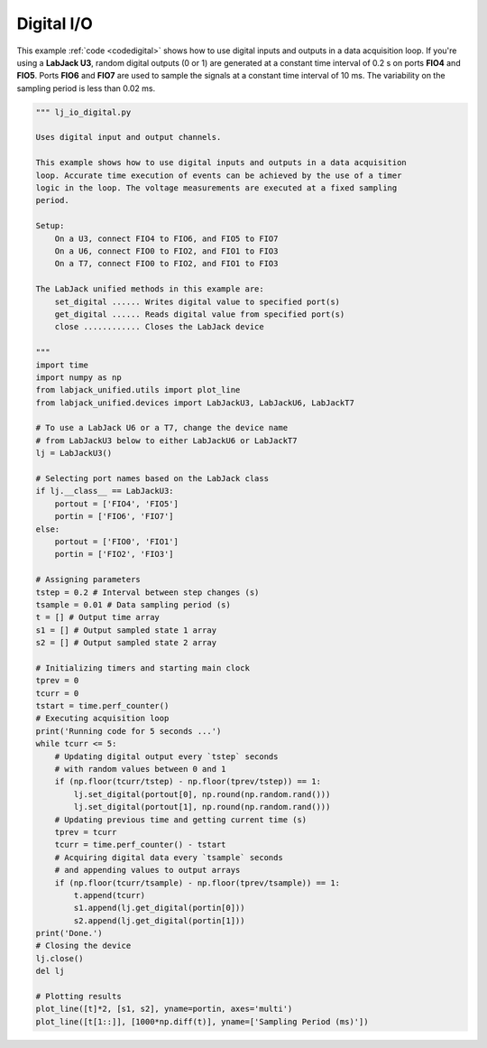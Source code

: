 Digital I/O
===========

This example :ref:`code <codedigital>` shows how to use digital inputs and outputs in a data
acquisition loop. If you're using a **LabJack U3**, random digital outputs (0 or 1)
are generated at a constant time interval of 0.2 s on ports **FIO4** and **FIO5**.
Ports **FIO6** and **FIO7** are used to sample the signals at a constant time interval
of 10 ms. The variability on the sampling period is less than 0.02 ms.


.. image:: ../../images/lj_io_digital_fig_1.png
.. image:: ../../images/lj_io_digital_fig_2.png

.. _codedigital:

.. code-block:: python

    """ lj_io_digital.py 

    Uses digital input and output channels.

    This example shows how to use digital inputs and outputs in a data acquisition
    loop. Accurate time execution of events can be achieved by the use of a timer
    logic in the loop. The voltage measurements are executed at a fixed sampling
    period.

    Setup:
        On a U3, connect FIO4 to FIO6, and FIO5 to FIO7
        On a U6, connect FIO0 to FIO2, and FIO1 to FIO3
        On a T7, connect FIO0 to FIO2, and FIO1 to FIO3

    The LabJack unified methods in this example are:
        set_digital ...... Writes digital value to specified port(s)
        get_digital ...... Reads digital value from specified port(s)
        close ............ Closes the LabJack device 

    """
    import time
    import numpy as np
    from labjack_unified.utils import plot_line
    from labjack_unified.devices import LabJackU3, LabJackU6, LabJackT7

    # To use a LabJack U6 or a T7, change the device name
    # from LabJackU3 below to either LabJackU6 or LabJackT7
    lj = LabJackU3()

    # Selecting port names based on the LabJack class
    if lj.__class__ == LabJackU3:
        portout = ['FIO4', 'FIO5']
        portin = ['FIO6', 'FIO7']
    else:
        portout = ['FIO0', 'FIO1']
        portin = ['FIO2', 'FIO3']

    # Assigning parameters
    tstep = 0.2 # Interval between step changes (s)
    tsample = 0.01 # Data sampling period (s)
    t = [] # Output time array
    s1 = [] # Output sampled state 1 array
    s2 = [] # Output sampled state 2 array

    # Initializing timers and starting main clock
    tprev = 0
    tcurr = 0
    tstart = time.perf_counter()
    # Executing acquisition loop
    print('Running code for 5 seconds ...')
    while tcurr <= 5:
        # Updating digital output every `tstep` seconds
        # with random values between 0 and 1
        if (np.floor(tcurr/tstep) - np.floor(tprev/tstep)) == 1:
            lj.set_digital(portout[0], np.round(np.random.rand()))
            lj.set_digital(portout[1], np.round(np.random.rand()))
        # Updating previous time and getting current time (s)
        tprev = tcurr
        tcurr = time.perf_counter() - tstart
        # Acquiring digital data every `tsample` seconds
        # and appending values to output arrays
        if (np.floor(tcurr/tsample) - np.floor(tprev/tsample)) == 1:
            t.append(tcurr)
            s1.append(lj.get_digital(portin[0]))
            s2.append(lj.get_digital(portin[1]))
    print('Done.')
    # Closing the device
    lj.close()
    del lj

    # Plotting results 
    plot_line([t]*2, [s1, s2], yname=portin, axes='multi')
    plot_line([t[1::]], [1000*np.diff(t)], yname=['Sampling Period (ms)'])

